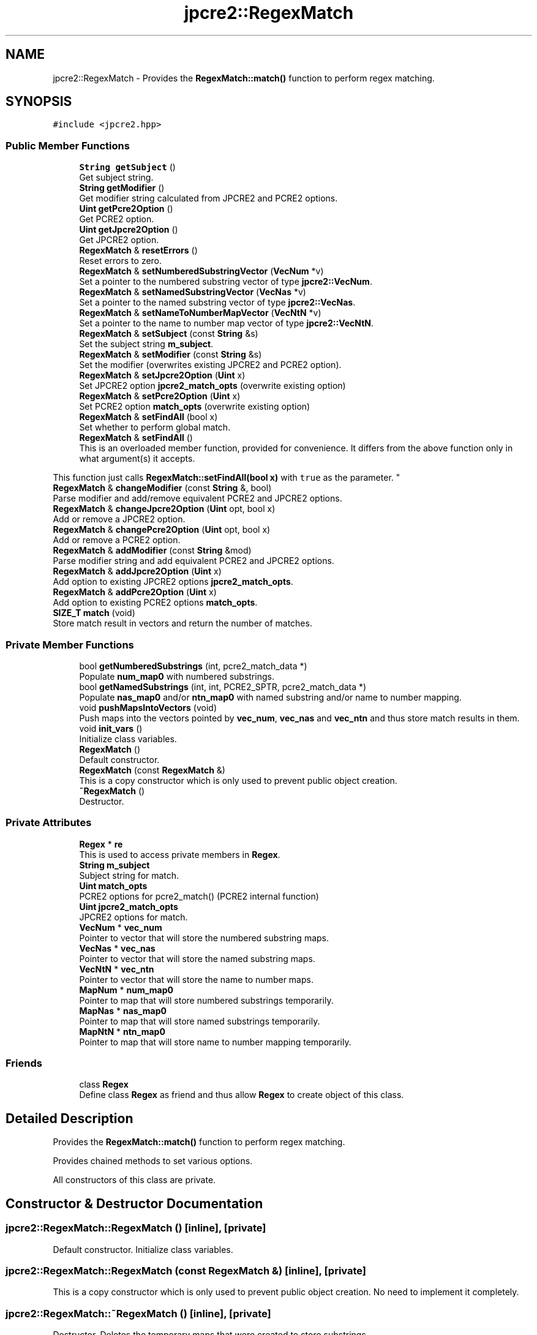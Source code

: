.TH "jpcre2::RegexMatch" 3 "Sun Sep 11 2016" "Version 10.26.01" "JPCRE2" \" -*- nroff -*-
.ad l
.nh
.SH NAME
jpcre2::RegexMatch \- Provides the \fBRegexMatch::match()\fP function to perform regex matching\&.  

.SH SYNOPSIS
.br
.PP
.PP
\fC#include <jpcre2\&.hpp>\fP
.SS "Public Member Functions"

.in +1c
.ti -1c
.RI "\fBString\fP \fBgetSubject\fP ()"
.br
.RI "Get subject string\&. "
.ti -1c
.RI "\fBString\fP \fBgetModifier\fP ()"
.br
.RI "Get modifier string calculated from JPCRE2 and PCRE2 options\&. "
.ti -1c
.RI "\fBUint\fP \fBgetPcre2Option\fP ()"
.br
.RI "Get PCRE2 option\&. "
.ti -1c
.RI "\fBUint\fP \fBgetJpcre2Option\fP ()"
.br
.RI "Get JPCRE2 option\&. "
.ti -1c
.RI "\fBRegexMatch\fP & \fBresetErrors\fP ()"
.br
.RI "Reset errors to zero\&. "
.ti -1c
.RI "\fBRegexMatch\fP & \fBsetNumberedSubstringVector\fP (\fBVecNum\fP *v)"
.br
.RI "Set a pointer to the numbered substring vector of type \fBjpcre2::VecNum\fP\&. "
.ti -1c
.RI "\fBRegexMatch\fP & \fBsetNamedSubstringVector\fP (\fBVecNas\fP *v)"
.br
.RI "Set a pointer to the named substring vector of type \fBjpcre2::VecNas\fP\&. "
.ti -1c
.RI "\fBRegexMatch\fP & \fBsetNameToNumberMapVector\fP (\fBVecNtN\fP *v)"
.br
.RI "Set a pointer to the name to number map vector of type \fBjpcre2::VecNtN\fP\&. "
.ti -1c
.RI "\fBRegexMatch\fP & \fBsetSubject\fP (const \fBString\fP &s)"
.br
.RI "Set the subject string \fBm_subject\fP\&. "
.ti -1c
.RI "\fBRegexMatch\fP & \fBsetModifier\fP (const \fBString\fP &s)"
.br
.RI "Set the modifier (overwrites existing JPCRE2 and PCRE2 option)\&. "
.ti -1c
.RI "\fBRegexMatch\fP & \fBsetJpcre2Option\fP (\fBUint\fP x)"
.br
.RI "Set JPCRE2 option \fBjpcre2_match_opts\fP (overwrite existing option) "
.ti -1c
.RI "\fBRegexMatch\fP & \fBsetPcre2Option\fP (\fBUint\fP x)"
.br
.RI "Set PCRE2 option \fBmatch_opts\fP (overwrite existing option) "
.ti -1c
.RI "\fBRegexMatch\fP & \fBsetFindAll\fP (bool x)"
.br
.RI "Set whether to perform global match\&. "
.ti -1c
.RI "\fBRegexMatch\fP & \fBsetFindAll\fP ()"
.br
.RI "This is an overloaded member function, provided for convenience\&. It differs from the above function only in what argument(s) it accepts\&.
.PP
This function just calls \fBRegexMatch::setFindAll(bool x)\fP with \fCtrue\fP as the parameter\&. "
.ti -1c
.RI "\fBRegexMatch\fP & \fBchangeModifier\fP (const \fBString\fP &, bool)"
.br
.RI "Parse modifier and add/remove equivalent PCRE2 and JPCRE2 options\&. "
.ti -1c
.RI "\fBRegexMatch\fP & \fBchangeJpcre2Option\fP (\fBUint\fP opt, bool x)"
.br
.RI "Add or remove a JPCRE2 option\&. "
.ti -1c
.RI "\fBRegexMatch\fP & \fBchangePcre2Option\fP (\fBUint\fP opt, bool x)"
.br
.RI "Add or remove a PCRE2 option\&. "
.ti -1c
.RI "\fBRegexMatch\fP & \fBaddModifier\fP (const \fBString\fP &mod)"
.br
.RI "Parse modifier string and add equivalent PCRE2 and JPCRE2 options\&. "
.ti -1c
.RI "\fBRegexMatch\fP & \fBaddJpcre2Option\fP (\fBUint\fP x)"
.br
.RI "Add option to existing JPCRE2 options \fBjpcre2_match_opts\fP\&. "
.ti -1c
.RI "\fBRegexMatch\fP & \fBaddPcre2Option\fP (\fBUint\fP x)"
.br
.RI "Add option to existing PCRE2 options \fBmatch_opts\fP\&. "
.ti -1c
.RI "\fBSIZE_T\fP \fBmatch\fP (void)"
.br
.RI "Store match result in vectors and return the number of matches\&. "
.in -1c
.SS "Private Member Functions"

.in +1c
.ti -1c
.RI "bool \fBgetNumberedSubstrings\fP (int, pcre2_match_data *)"
.br
.RI "Populate \fBnum_map0\fP with numbered substrings\&. "
.ti -1c
.RI "bool \fBgetNamedSubstrings\fP (int, int, PCRE2_SPTR, pcre2_match_data *)"
.br
.RI "Populate \fBnas_map0\fP and/or \fBntn_map0\fP with named substring and/or name to number mapping\&. "
.ti -1c
.RI "void \fBpushMapsIntoVectors\fP (void)"
.br
.RI "Push maps into the vectors pointed by \fBvec_num\fP, \fBvec_nas\fP and \fBvec_ntn\fP and thus store match results in them\&. "
.ti -1c
.RI "void \fBinit_vars\fP ()"
.br
.RI "Initialize class variables\&. "
.ti -1c
.RI "\fBRegexMatch\fP ()"
.br
.RI "Default constructor\&. "
.ti -1c
.RI "\fBRegexMatch\fP (const \fBRegexMatch\fP &)"
.br
.RI "This is a copy constructor which is only used to prevent public object creation\&. "
.ti -1c
.RI "\fB~RegexMatch\fP ()"
.br
.RI "Destructor\&. "
.in -1c
.SS "Private Attributes"

.in +1c
.ti -1c
.RI "\fBRegex\fP * \fBre\fP"
.br
.RI "This is used to access private members in \fBRegex\fP\&. "
.ti -1c
.RI "\fBString\fP \fBm_subject\fP"
.br
.RI "Subject string for match\&. "
.ti -1c
.RI "\fBUint\fP \fBmatch_opts\fP"
.br
.RI "PCRE2 options for pcre2_match() (PCRE2 internal function) "
.ti -1c
.RI "\fBUint\fP \fBjpcre2_match_opts\fP"
.br
.RI "JPCRE2 options for match\&. "
.ti -1c
.RI "\fBVecNum\fP * \fBvec_num\fP"
.br
.RI "Pointer to vector that will store the numbered substring maps\&. "
.ti -1c
.RI "\fBVecNas\fP * \fBvec_nas\fP"
.br
.RI "Pointer to vector that will store the named substring maps\&. "
.ti -1c
.RI "\fBVecNtN\fP * \fBvec_ntn\fP"
.br
.RI "Pointer to vector that will store the name to number maps\&. "
.ti -1c
.RI "\fBMapNum\fP * \fBnum_map0\fP"
.br
.RI "Pointer to map that will store numbered substrings temporarily\&. "
.ti -1c
.RI "\fBMapNas\fP * \fBnas_map0\fP"
.br
.RI "Pointer to map that will store named substrings temporarily\&. "
.ti -1c
.RI "\fBMapNtN\fP * \fBntn_map0\fP"
.br
.RI "Pointer to map that will store name to number mapping temporarily\&. "
.in -1c
.SS "Friends"

.in +1c
.ti -1c
.RI "class \fBRegex\fP"
.br
.RI "Define class \fBRegex\fP as friend and thus allow \fBRegex\fP to create object of this class\&. "
.in -1c
.SH "Detailed Description"
.PP 
Provides the \fBRegexMatch::match()\fP function to perform regex matching\&. 

Provides chained methods to set various options\&.
.PP
All constructors of this class are private\&. 
.SH "Constructor & Destructor Documentation"
.PP 
.SS "jpcre2::RegexMatch::RegexMatch ()\fC [inline]\fP, \fC [private]\fP"

.PP
Default constructor\&. Initialize class variables\&. 
.SS "jpcre2::RegexMatch::RegexMatch (const \fBRegexMatch\fP &)\fC [inline]\fP, \fC [private]\fP"

.PP
This is a copy constructor which is only used to prevent public object creation\&. No need to implement it completely\&. 
.SS "jpcre2::RegexMatch::~RegexMatch ()\fC [inline]\fP, \fC [private]\fP"

.PP
Destructor\&. Deletes the temporary maps that were created to store substrings 
.SH "Member Function Documentation"
.PP 
.SS "\fBRegexMatch\fP& jpcre2::RegexMatch::addJpcre2Option (\fBUint\fP x)\fC [inline]\fP"

.PP
Add option to existing JPCRE2 options \fBjpcre2_match_opts\fP\&. 
.PP
\fBParameters:\fP
.RS 4
\fIx\fP Option value 
.RE
.PP
\fBReturns:\fP
.RS 4
\fBRegexMatch\fP& 
.RE
.PP
\fBSee also:\fP
.RS 4
\fBRegexReplace::addJpcre2Option()\fP 
.PP
\fBRegex::addJpcre2Option()\fP 
.RE
.PP

.SS "\fBRegexMatch\fP& jpcre2::RegexMatch::addModifier (const \fBString\fP & mod)\fC [inline]\fP"

.PP
Parse modifier string and add equivalent PCRE2 and JPCRE2 options\&. This is just a wrapper of the original function \fBRegexMatch::changeModifier()\fP provided for convenience\&.
.PP
\fBNote:\fP If speed of operation is very crucial, use \fBRegexMatch::addJpcre2Option()\fP and \fBRegexMatch::addPcre2Option()\fP with equivalent options\&. It will be faster that way\&. 
.PP
\fBParameters:\fP
.RS 4
\fImod\fP Modifier string 
.RE
.PP
\fBReturns:\fP
.RS 4
\fBRegexMatch\fP& 
.RE
.PP
\fBSee also:\fP
.RS 4
\fBRegexReplace::addModifier()\fP 
.PP
\fBRegex::addModifier()\fP 
.RE
.PP

.SS "\fBRegexMatch\fP& jpcre2::RegexMatch::addPcre2Option (\fBUint\fP x)\fC [inline]\fP"

.PP
Add option to existing PCRE2 options \fBmatch_opts\fP\&. 
.PP
\fBParameters:\fP
.RS 4
\fIx\fP Option value 
.RE
.PP
\fBReturns:\fP
.RS 4
\fBRegexMatch\fP& 
.RE
.PP
\fBSee also:\fP
.RS 4
\fBRegexReplace::addPcre2Option()\fP 
.PP
\fBRegex::addPcre2Option()\fP 
.RE
.PP

.SS "\fBRegexMatch\fP& jpcre2::RegexMatch::changeJpcre2Option (\fBUint\fP opt, bool x)\fC [inline]\fP"

.PP
Add or remove a JPCRE2 option\&. 
.PP
\fBParameters:\fP
.RS 4
\fIopt\fP JPCRE2 option value 
.br
\fIx\fP Add the option if it's true, remove otherwise\&. 
.RE
.PP
\fBReturns:\fP
.RS 4
\fBRegex\fP& 
.RE
.PP
\fBSee also:\fP
.RS 4
\fBRegexReplace::changeJpcre2Option()\fP 
.PP
\fBRegex::changeJpcre2Option()\fP 
.RE
.PP

.SS "\fBjpcre2::RegexMatch\fP & jpcre2::RegexMatch::changeModifier (const \fBString\fP & mod, bool x)"

.PP
Parse modifier and add/remove equivalent PCRE2 and JPCRE2 options\&. After a call to this function \fBmatch_opts\fP and \fBjpcre2_match_opts\fP will be properly set\&.
.PP
This function does not initialize or re-initialize options\&. If you want to set options from scratch, initialize them to their default values before calling this function\&.
.PP
\fBNote:\fP If speed of operation is very crucial, use \fBRegexMatch::changeJpcre2Option()\fP and \fBRegexMatch::changePcre2Option()\fP with equivalent options\&. It will be faster that way\&. 
.PP
\fBParameters:\fP
.RS 4
\fImod\fP Modifier string 
.br
\fIx\fP Whether to add or remove options 
.RE
.PP
\fBReturns:\fP
.RS 4
\fBRegexMatch\fP& 
.RE
.PP
\fBSee also:\fP
.RS 4
\fBRegexReplace::changeModifier()\fP 
.PP
\fBRegex::changeModifier()\fP 
.RE
.PP

.SS "\fBRegexMatch\fP& jpcre2::RegexMatch::changePcre2Option (\fBUint\fP opt, bool x)\fC [inline]\fP"

.PP
Add or remove a PCRE2 option\&. 
.PP
\fBParameters:\fP
.RS 4
\fIopt\fP PCRE2 option value 
.br
\fIx\fP Add the option if it's true, remove otherwise\&. 
.RE
.PP
\fBReturns:\fP
.RS 4
\fBRegex\fP& 
.RE
.PP
\fBSee also:\fP
.RS 4
\fBRegexReplace::changePcre2Option()\fP 
.PP
\fBRegex::changePcre2Option()\fP 
.RE
.PP

.SS "\fBUint\fP jpcre2::RegexMatch::getJpcre2Option ()\fC [inline]\fP"

.PP
Get JPCRE2 option\&. 
.PP
\fBReturns:\fP
.RS 4
\fBjpcre2_match_opts\fP 
.RE
.PP
\fBSee also:\fP
.RS 4
\fBRegex::getJpcre2Option()\fP 
.PP
\fBRegexReplace::getJpcre2Option()\fP 
.RE
.PP

.SS "\fBjpcre2::String\fP jpcre2::RegexMatch::getModifier ()"

.PP
Get modifier string calculated from JPCRE2 and PCRE2 options\&. Calculate modifier string from \fBmatch_opts\fP and \fBjpcre2_match_opts\fP and return it\&.
.PP
\fBReturns:\fP
.RS 4
Modifier string 
.RE
.PP
\fBSee also:\fP
.RS 4
\fBRegex::getModifier()\fP 
.PP
\fBRegexReplace::getModifier()\fP 
.RE
.PP

.SS "bool jpcre2::RegexMatch::getNamedSubstrings (int namecount, int name_entry_size, PCRE2_SPTR tabptr, pcre2_match_data * match_data)\fC [private]\fP"

.PP
Populate \fBnas_map0\fP and/or \fBntn_map0\fP with named substring and/or name to number mapping\&. 
.PP
\fBParameters:\fP
.RS 4
\fInamecount\fP Number of capture group name 
.br
\fIname_entry_size\fP Size of each entry in the name table\&. 
.br
\fItabptr\fP Pointer to name table 
.br
\fImatch_data\fP PCRE2 match data 
.RE
.PP
\fBReturns:\fP
.RS 4
Success or failure 
.RE
.PP

.SS "bool jpcre2::RegexMatch::getNumberedSubstrings (int rc, pcre2_match_data * match_data)\fC [private]\fP"

.PP
Populate \fBnum_map0\fP with numbered substrings\&. 
.PP
\fBParameters:\fP
.RS 4
\fIrc\fP Return value from pcre2_match() 
.br
\fImatch_data\fP pcre2 match data 
.RE
.PP
\fBReturns:\fP
.RS 4
Success or failure 
.RE
.PP

.SS "\fBUint\fP jpcre2::RegexMatch::getPcre2Option ()\fC [inline]\fP"

.PP
Get PCRE2 option\&. 
.PP
\fBReturns:\fP
.RS 4
\fBmatch_opts\fP 
.RE
.PP
\fBSee also:\fP
.RS 4
\fBRegex::getPcre2Option()\fP 
.PP
\fBRegexReplace::getPcre2Option()\fP 
.RE
.PP

.SS "\fBString\fP jpcre2::RegexMatch::getSubject ()\fC [inline]\fP"

.PP
Get subject string\&. 
.PP
\fBReturns:\fP
.RS 4
subject string 
.RE
.PP
\fBSee also:\fP
.RS 4
\fBRegexReplace::getSubject()\fP 
.RE
.PP

.SS "void jpcre2::RegexMatch::init_vars ()\fC [inline]\fP, \fC [private]\fP"

.PP
Initialize class variables\&. Do not call this without releasing vector/map memory\&. 
.SS "\fBjpcre2::SIZE_T\fP jpcre2::RegexMatch::match (void)"

.PP
Store match result in vectors and return the number of matches\&. Clear the specified vectors (\fBvec_num\fP, \fBvec_nas\fP, \fBvec_ntn\fP) and re-fill them with match results, then return the match count\&.
.PP
The size of each vectors should be equal to the match count\&. The return value is guaranteed to give you the right match count\&.
.PP
\fBReturns:\fP
.RS 4
Number of matches found 
.RE
.PP
\fBSee also:\fP
.RS 4
\fBSIZE_T\fP \fBRegex::match(const String& s)\fP 
.PP
\fBSIZE_T\fP \fBRegex::match(const String& s, const String& mod)\fP 
.RE
.PP

.SS "\fBjpcre2::RegexMatch\fP & jpcre2::RegexMatch::resetErrors ()"

.PP
Reset errors to zero\&. If you wanna examine the error status of a function call in the method chain, add this function just before your target function so that the error is set to zero before that target function is called, and leave everything out after the target function so that there will be no additional errors from other functions\&.
.PP
This function is callable from everywhere in a method chain\&. i\&.e other copy of this function for other classes are available and they do the exactly same thing\&. 
.PP
\fBReturns:\fP
.RS 4
A reference to the \fBRegexMatch\fP object 
.RE
.PP
\fBSee also:\fP
.RS 4
\fBRegex::resetErrors()\fP 
.PP
\fBRegexReplace::resetErrors()\fP 
.RE
.PP

.SS "\fBRegexMatch\fP& jpcre2::RegexMatch::setFindAll (bool x)\fC [inline]\fP"

.PP
Set whether to perform global match\&. 
.PP
\fBParameters:\fP
.RS 4
\fIx\fP True or False 
.RE
.PP
\fBReturns:\fP
.RS 4
\fBRegexMatch\fP& 
.RE
.PP

.SS "\fBRegexMatch\fP& jpcre2::RegexMatch::setFindAll ()\fC [inline]\fP"

.PP
This is an overloaded member function, provided for convenience\&. It differs from the above function only in what argument(s) it accepts\&.
.PP
This function just calls \fBRegexMatch::setFindAll(bool x)\fP with \fCtrue\fP as the parameter\&. 
.PP
\fBReturns:\fP
.RS 4
\fBRegexMatch\fP& 
.RE
.PP

.SS "\fBRegexMatch\fP& jpcre2::RegexMatch::setJpcre2Option (\fBUint\fP x)\fC [inline]\fP"

.PP
Set JPCRE2 option \fBjpcre2_match_opts\fP (overwrite existing option) 
.PP
\fBParameters:\fP
.RS 4
\fIx\fP Option value 
.RE
.PP
\fBReturns:\fP
.RS 4
\fBRegexMatch\fP& 
.RE
.PP
\fBSee also:\fP
.RS 4
\fBRegexReplace::setJpcre2Option()\fP 
.PP
\fBRegex::setJpcre2Option()\fP 
.RE
.PP

.SS "\fBRegexMatch\fP& jpcre2::RegexMatch::setModifier (const \fBString\fP & s)\fC [inline]\fP"

.PP
Set the modifier (overwrites existing JPCRE2 and PCRE2 option)\&. Re-initializes the option bits for PCRE2 and JPCRE2 options, then parses the modifier to set their equivalent options\&.
.PP
\fBNote:\fP If speed of operation is very crucial, use \fBRegexMatch::setJpcre2Option()\fP and \fBRegexMatch::setPcre2Option()\fP with equivalent options\&. It will be faster that way\&. 
.PP
\fBParameters:\fP
.RS 4
\fIs\fP Modifier string 
.RE
.PP
\fBReturns:\fP
.RS 4
\fBRegexMatch\fP& 
.RE
.PP
\fBSee also:\fP
.RS 4
\fBRegexReplace::setModifier()\fP 
.PP
\fBRegex::setModifier()\fP 
.RE
.PP

.SS "\fBRegexMatch\fP& jpcre2::RegexMatch::setNamedSubstringVector (\fBVecNas\fP * v)\fC [inline]\fP"

.PP
Set a pointer to the named substring vector of type \fBjpcre2::VecNas\fP\&. 
.PP
\fBParameters:\fP
.RS 4
\fIv\fP \fBvec_nas\fP 
.RE
.PP
\fBReturns:\fP
.RS 4
\fBRegexMatch\fP& 
.RE
.PP

.SS "\fBRegexMatch\fP& jpcre2::RegexMatch::setNameToNumberMapVector (\fBVecNtN\fP * v)\fC [inline]\fP"

.PP
Set a pointer to the name to number map vector of type \fBjpcre2::VecNtN\fP\&. 
.PP
\fBParameters:\fP
.RS 4
\fIv\fP \fBvec_ntn\fP 
.RE
.PP
\fBReturns:\fP
.RS 4
\fBRegexMatch\fP& 
.RE
.PP

.SS "\fBRegexMatch\fP& jpcre2::RegexMatch::setNumberedSubstringVector (\fBVecNum\fP * v)\fC [inline]\fP"

.PP
Set a pointer to the numbered substring vector of type \fBjpcre2::VecNum\fP\&. 
.PP
\fBParameters:\fP
.RS 4
\fIv\fP \fBvec_num\fP 
.RE
.PP
\fBReturns:\fP
.RS 4
\fBRegexMatch\fP& 
.RE
.PP

.SS "\fBRegexMatch\fP& jpcre2::RegexMatch::setPcre2Option (\fBUint\fP x)\fC [inline]\fP"

.PP
Set PCRE2 option \fBmatch_opts\fP (overwrite existing option) 
.PP
\fBParameters:\fP
.RS 4
\fIx\fP Option value 
.RE
.PP
\fBReturns:\fP
.RS 4
\fBRegexMatch\fP& 
.RE
.PP
\fBSee also:\fP
.RS 4
\fBRegexReplace::setPcre2Option()\fP 
.PP
\fBRegex::setPcre2Option()\fP 
.RE
.PP

.SS "\fBRegexMatch\fP& jpcre2::RegexMatch::setSubject (const \fBString\fP & s)\fC [inline]\fP"

.PP
Set the subject string \fBm_subject\fP\&. 
.PP
\fBParameters:\fP
.RS 4
\fIs\fP Subject string 
.RE
.PP
\fBReturns:\fP
.RS 4
\fBRegexMatch\fP& 
.RE
.PP
\fBSee also:\fP
.RS 4
\fBRegexReplace::setSubject()\fP 
.RE
.PP


.SH "Author"
.PP 
Generated automatically by Doxygen for JPCRE2 from the source code\&.
